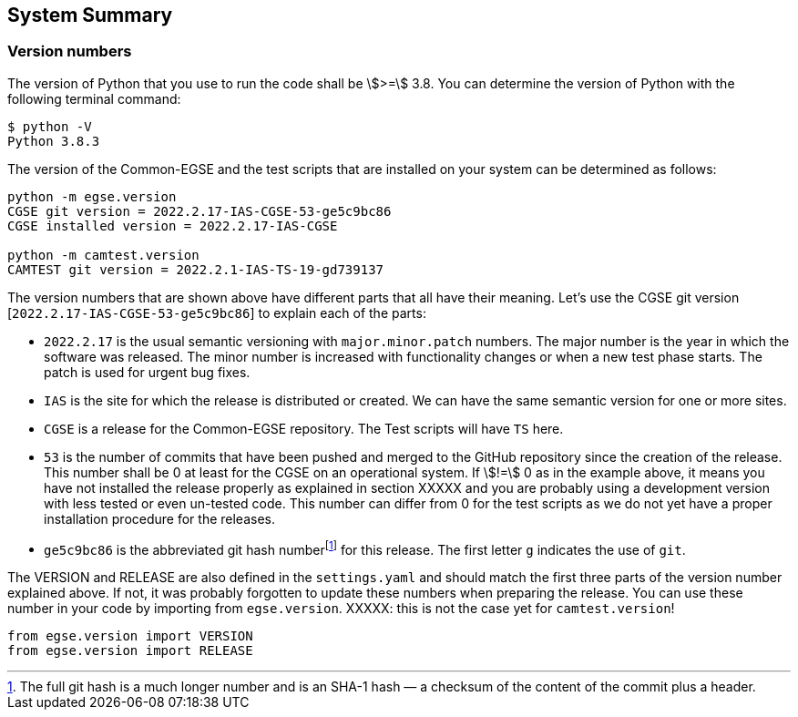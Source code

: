==	System Summary

=== Version numbers

The version of Python that you use to run the code shall be asciimath:[>=] 3.8. You can determine the version of Python with the following terminal command:

----
$ python -V
Python 3.8.3
----

The version of the Common-EGSE and the test scripts that are installed on your system can be determined as follows:

----
python -m egse.version
CGSE git version = 2022.2.17-IAS-CGSE-53-ge5c9bc86
CGSE installed version = 2022.2.17-IAS-CGSE

python -m camtest.version
CAMTEST git version = 2022.2.1-IAS-TS-19-gd739137
----

The version numbers that are shown above have different parts that all have their meaning. Let's use the CGSE git version [`2022.2.17-IAS-CGSE-53-ge5c9bc86`] to explain each of the parts:

* `2022.2.17` is the usual semantic versioning with `major.minor.patch` numbers. The major number is the year in which the software was released. The minor number is increased with functionality changes or when a new test phase starts. The patch is used for urgent bug fixes.
* `IAS` is the site for which the release is distributed or created. We can have the same semantic version for one or more sites.
* `CGSE` is a release for the Common-EGSE repository. The Test scripts will have `TS` here.
* `53` is the number of commits that have been pushed and merged to the GitHub repository since the creation of the release. This number shall be 0 at least for the CGSE on an operational system. If stem:[!=] 0 as in the example above, it means you have not installed the release properly as explained in section XXXXX and you are probably using a development version with less tested or even un-tested code. This number can differ from 0 for the test scripts as we do not yet have a proper installation procedure for the releases.
* `ge5c9bc86` is the abbreviated git hash numberfootnote:[The full git hash is a much longer number and is an SHA-1 hash — a checksum of the content of the commit plus a header.] for this release. The first letter `g` indicates the use of `git`.

The VERSION and RELEASE are also defined in the `settings.yaml` and should match the first three parts of the version number explained above. If not, it was probably forgotten to update these numbers when preparing the release. You can use these number in your code by importing from `egse.version`. XXXXX: this is not the case yet for `camtest.version`!

----
from egse.version import VERSION
from egse.version import RELEASE
----
